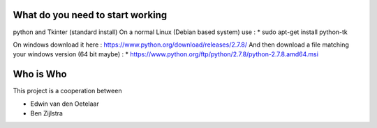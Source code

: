 What do you need to start working
=================================

python and Tkinter (standard install)
On a normal Linux (Debian based system) use :
* sudo apt-get install python-tk

On windows download it here : https://www.python.org/download/releases/2.7.8/
And then download a file matching your windows version (64 bit maybe) :
* https://www.python.org/ftp/python/2.7.8/python-2.7.8.amd64.msi


Who is Who
==========

This project is a cooperation between

* Edwin van den Oetelaar
* Ben Zijlstra
